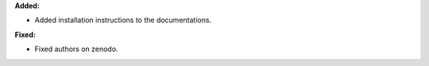**Added:**

* Added installation instructions to the documentations.

**Fixed:**

* Fixed authors on zenodo.
